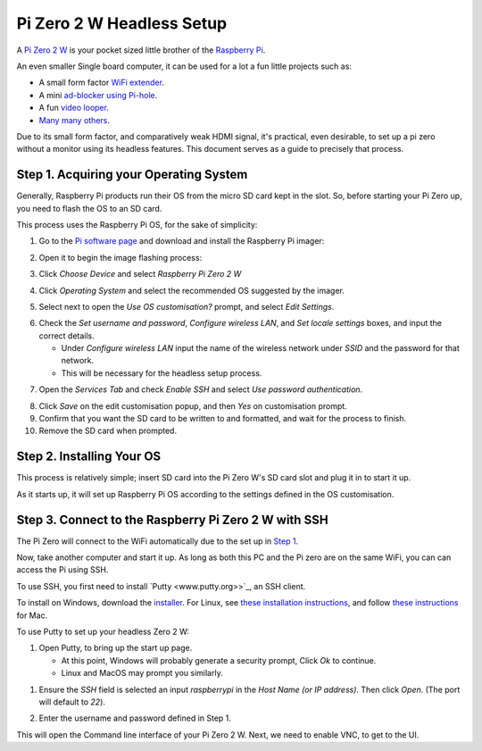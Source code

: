 =========================
Pi Zero 2 W Headless Setup
=========================

A `Pi Zero 2 W <https://www.raspberrypi.com/products/raspberry-pi-zero-2-w/>`_ is your pocket sized little brother of the `Raspberry Pi <https://www.raspberrypi.com/>`_.

An even smaller Single board computer, it can be used for a lot a fun little projects such as:

* A  small form factor `WiFi extender <https://hackaday.io/project/171296-truly-wifi-extender>`_. 
* A mini `ad-blocker using Pi-hole <https://pi-hole.net/>`_.
* A fun `video looper <https://alexasteinbruck.medium.com/how-to-configure-your-raspberry-pi-zero-to-play-videos-in-a-loop-cheap-and-flexible-solution-for-42f7744ed5c5>`_.
* `Many many others <https://hackaday.io/projects?page=1&tag=raspberry%20pi%20zero>`_.

Due to its small form factor, and comparatively weak HDMI signal, it's practical, even desirable, to set up a pi zero without a monitor using its headless features. 
This document serves as a guide to precisely that process. 

Step 1. Acquiring your Operating System
=======================================

Generally, Raspberry Pi products run their OS from the micro SD card kept in the slot. 
So, before starting your Pi Zero up, you need to flash the OS to an SD card.

This process uses the Raspberry Pi OS, for the sake of simplicity:

1.  Go to the `Pi software page <https://www.raspberrypi.com/software/>`_ and download and install the Raspberry Pi imager: 

.. image:: images/pi-image-download.png

2.  Open it to begin the image flashing process:

.. image:: images/pi-imager.png

3. Click `Choose Device` and select `Raspberry Pi Zero 2 W`

.. image:: images/select-image-device.png

4. Click `Operating System` and select the recommended OS suggested by the imager.

.. image:: images/select-os-imager.png

5. Select next to open the `Use OS customisation?` prompt, and select `Edit Settings`.

.. image:: images/imager-os-customisation.png
    
6. Check the `Set username and password`, `Configure wireless LAN`, and `Set locale settings` boxes, and input the correct details.
   
   * Under `Configure wireless LAN` input the name of the wireless network under `SSID` and the password for that network.
   * This will be necessary for the headless setup process.

.. image:: images/os-edit.png 

7. Open the `Services Tab` and check `Enable SSH` and select `Use password authentication`.

.. image:: images/services-os-edit-tab.png

8. Click `Save` on the edit customisation popup, and then `Yes` on customisation prompt.

9.  Confirm that you want the SD card to be written to and formatted, and wait for the process to finish.

10.  Remove the SD card when prompted.

Step 2. Installing Your OS
==========================

This process is relatively simple; insert SD card into the Pi Zero W's SD card slot and plug it in to start it up. 

As it starts up, it will set up Raspberry Pi OS according to the settings defined in the OS customisation.

Step 3. Connect to the Raspberry Pi Zero 2 W with SSH
=====================================================

The Pi Zero will connect to the WiFi automatically due to the set up in `Step 1 <Step 1. Acquiring your Operating System>`_. 

Now, take another computer and start it up. As long as both this PC and the Pi zero are on the same WiFi, you can can access the Pi using SSH.

To use SSH, you first need to install `Putty <www.putty.org>>`_, an SSH client. 

To install on Windows, download the `installer <https://www.chiark.greenend.org.uk/~sgtatham/putty/latest.html_>`_. 
For Linux, see `these installation instructions <https://www.ssh.com/academy/ssh/putty/linux>`_, and follow `these instructions <https://www.ssh.com/academy/ssh/putty/mac>`_ for Mac.

To use Putty to set up your headless Zero 2 W: 

1. Open Putty, to bring up the start up page. 

   * At this point, Windows will probably generate a security prompt, Click `Ok` to continue.
   * Linux and MacOS may prompt you similarly.

.. image:: images/putty-open-tab.png

1. Ensure the `SSH` field is selected an input `raspberrypi` in the `Host Name (or IP address)`. Then click `Open`. (The port will default to `22`).

.. image:: images/putty-open-tab.png

2. Enter the username and password defined in Step 1.

.. image:: images/putty-login.png

This will open the Command line interface of your Pi Zero 2 W. Next, we need to enable VNC, to get to the UI.
